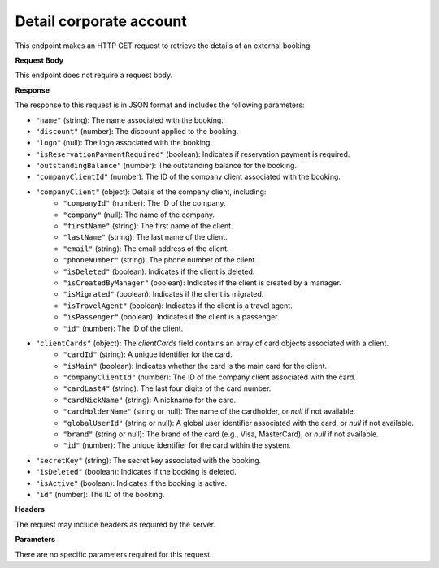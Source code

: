 Detail corporate account
========================

This endpoint makes an HTTP GET request to retrieve the details of an external booking.

**Request Body**

This endpoint does not require a request body.

**Response**

The response to this request is in JSON format and includes the following parameters:

- ``"name"`` (string): The name associated with the booking.
- ``"discount"`` (number): The discount applied to the booking.
- ``"logo"`` (null): The logo associated with the booking.
- ``"isReservationPaymentRequired"`` (boolean): Indicates if reservation payment is required.
- ``"outstandingBalance"`` (number): The outstanding balance for the booking.
- ``"companyClientId"`` (number): The ID of the company client associated with the booking.
- ``"companyClient"`` (object): Details of the company client, including:
   - ``"companyId"`` (number): The ID of the company.
   - ``"company"`` (null): The name of the company.
   - ``"firstName"`` (string): The first name of the client.
   - ``"lastName"`` (string): The last name of the client.
   - ``"email"`` (string): The email address of the client.
   - ``"phoneNumber"`` (string): The phone number of the client.
   - ``"isDeleted"`` (boolean): Indicates if the client is deleted.
   - ``"isCreatedByManager"`` (boolean): Indicates if the client is created by a manager.
   - ``"isMigrated"`` (boolean): Indicates if the client is migrated.
   - ``"isTravelAgent"`` (boolean): Indicates if the client is a travel agent.
   - ``"isPassenger"`` (boolean): Indicates if the client is a passenger.
   - ``"id"`` (number): The ID of the client.
- ``"clientCards"`` (object): The `clientCards` field contains an array of card objects associated with a client.
   - ``"cardId"`` (string): A unique identifier for the card.
   - ``"isMain"`` (boolean): Indicates whether the card is the main card for the client.
   - ``"companyClientId"`` (number): The ID of the company client associated with the card.
   - ``"cardLast4"`` (string): The last four digits of the card number.
   - ``"cardNickName"`` (string): A nickname for the card.
   - ``"cardHolderName"`` (string or null): The name of the cardholder, or `null` if not available.
   - ``"globalUserId"`` (string or null): A global user identifier associated with the card, or `null` if not available.
   - ``"brand"`` (string or null): The brand of the card (e.g., Visa, MasterCard), or `null` if not available.
   - ``"id"`` (number): The unique identifier for the card within the system.
- ``"secretKey"`` (string): The secret key associated with the booking.
- ``"isDeleted"`` (boolean): Indicates if the booking is deleted.
- ``"isActive"`` (boolean): Indicates if the booking is active.
- ``"id"`` (number): The ID of the booking.

**Headers**

The request may include headers as required by the server.

**Parameters**

There are no specific parameters required for this request.
